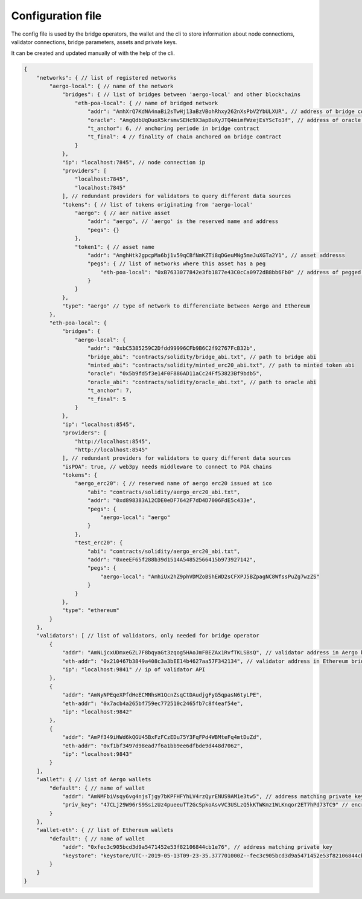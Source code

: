 Configuration file
==================

The config file is used by the bridge operators, the wallet and the cli to store information about
node connections, validator connections, bridge parameters, assets and private keys.

It can be created and updated manually of with the help of the cli.

.. code-block:: js

    {
        "networks": { // list of registered networks
            "aergo-local": { // name of the network
                "bridges": { // list of bridges between 'aergo-local' and other blockchains
                    "eth-poa-local": { // name of bridged network
                        "addr": "AmhXrQ7KdNA4naBi2sTwHj13aBzVBohRhxy262nXsPbV2YbULXUR", // address of bridge contract
                        "oracle": "AmgQdbUqDuoX5krsmvSEHc9X3apBuXyJTQ4mimfWzejEsYScTo3f", // address of oracle controlling 'addr' bridge contract
                        "t_anchor": 6, // anchoring periode in bridge contract
                        "t_final": 4 // finality of chain anchored on bridge contract
                    }
                },
                "ip": "localhost:7845", // node connection ip
                "providers": [
                    "localhost:7845",
                    "localhost:7845"
                ], // redundant providers for validators to query different data sources
                "tokens": { // list of tokens originating from 'aergo-local'
                    "aergo": { // aer native asset
                        "addr": "aergo", // 'aergo' is the reserved name and address
                        "pegs": {}
                    },
                    "token1": { // asset name
                        "addr": "AmghHtk2gpcpMa6bj1v59qCBfNmKZTi8qDGeuMNg5meJuXGTa2Y1", // asset addresss
                        "pegs": { // list of networks where this asset has a peg
                            "eth-poa-local": "0xB7633077842e3fb1877e43C0cCa0972dB8bb6Fb0" // address of pegged asset
                        }
                    }
                },
                "type": "aergo" // type of network to differenciate between Aergo and Ethereum
            },
            "eth-poa-local": {
                "bridges": {
                    "aergo-local": {
                        "addr": "0xbC5385259C2Dfdd99996CFb9B6C2f92767FcB32b",
                        "bridge_abi": "contracts/solidity/bridge_abi.txt", // path to bridge abi
                        "minted_abi": "contracts/solidity/minted_erc20_abi.txt", // path to minted token abi
                        "oracle": "0x5b9fd5f3e14F0F886AD11aCc24Ff53823Bf9bdb5",
                        "oracle_abi": "contracts/solidity/oracle_abi.txt", // path to oracle abi
                        "t_anchor": 7,
                        "t_final": 5
                    }
                },
                "ip": "localhost:8545",
                "providers": [
                    "http://localhost:8545",
                    "http://localhost:8545"
                ], // redundant providers for validators to query different data sources
                "isPOA": true, // web3py needs middleware to connect to POA chains
                "tokens": {
                    "aergo_erc20": { // reserved name of aergo erc20 issued at ico
                        "abi": "contracts/solidity/aergo_erc20_abi.txt",
                        "addr": "0xd898383A12CDE0eDF7642F7dD4D7006FdE5c433e",
                        "pegs": {
                            "aergo-local": "aergo"
                        }
                    },
                    "test_erc20": {
                        "abi": "contracts/solidity/aergo_erc20_abi.txt",
                        "addr": "0xeeEF65f288b39d1514A54852566415b973927142",
                        "pegs": {
                            "aergo-local": "AmhiUx2hZ9phVDMZoBShEWD2sCFXPJ5BZpagNC8WfssPuZg7wzZS"
                        }
                    }
                },
                "type": "ethereum"
            }
        },
        "validators": [ // list of validators, only needed for bridge operator
            {
                "addr": "AmNLjcxUDmxeGZL7F8bqyaGt3zqog5HAoJmFBEZAx1RvfTKLSBsQ", // validator address in Aergo bridge contract
                "eth-addr": "0x210467b3849a408c3a3bEE14b4627aa57F342134", // validator address in Ethereum bridge contract
                "ip": "localhost:9841" // ip of validator API
            },
            {
                "addr": "AmNyNPEqeXPfdHeECMNhsH1QcnZsqCtDAudjgFyG5qpasN6tyLPE",
                "eth-addr": "0x7acb4a265bf759ec772510c2465fb7c8f4eaf54e",
                "ip": "localhost:9842"
            },
            {
                "addr": "AmPf349iHWd6kQGU45BxFzFCzEDu75Y3FqFPd4WBMteFq4mtDuZd",
                "eth-addr": "0xf1bf3497d98ead7f6a1bb9ee6dfbde9d448d7062",
                "ip": "localhost:9843"
            }
        ],
        "wallet": { // list of Aergo wallets
            "default": { // name of wallet
                "addr": "AmNMFbiVsqy6vg4njsTjgy7bKPFHFYhLV4rzQyrENUS9AM1e3tw5", // address matching private key
                "priv_key": "47CLj29W96rS9SsizUz4pueeuTT2GcSpkoAsvVC3USLzQ5kKTWKmz1WLKnqor2ET7hPd73TC9" // encrypted private key
            }
        },
        "wallet-eth": { // list of Ethereum wallets
            "default": { // name of wallet
                "addr": "0xfec3c905bcd3d9a5471452e53f82106844cb1e76", // address matching private key
                "keystore": "keystore/UTC--2019-05-13T09-23-35.377701000Z--fec3c905bcd3d9a5471452e53f82106844cb1e76" // path to json keystore
            }
        }
    }